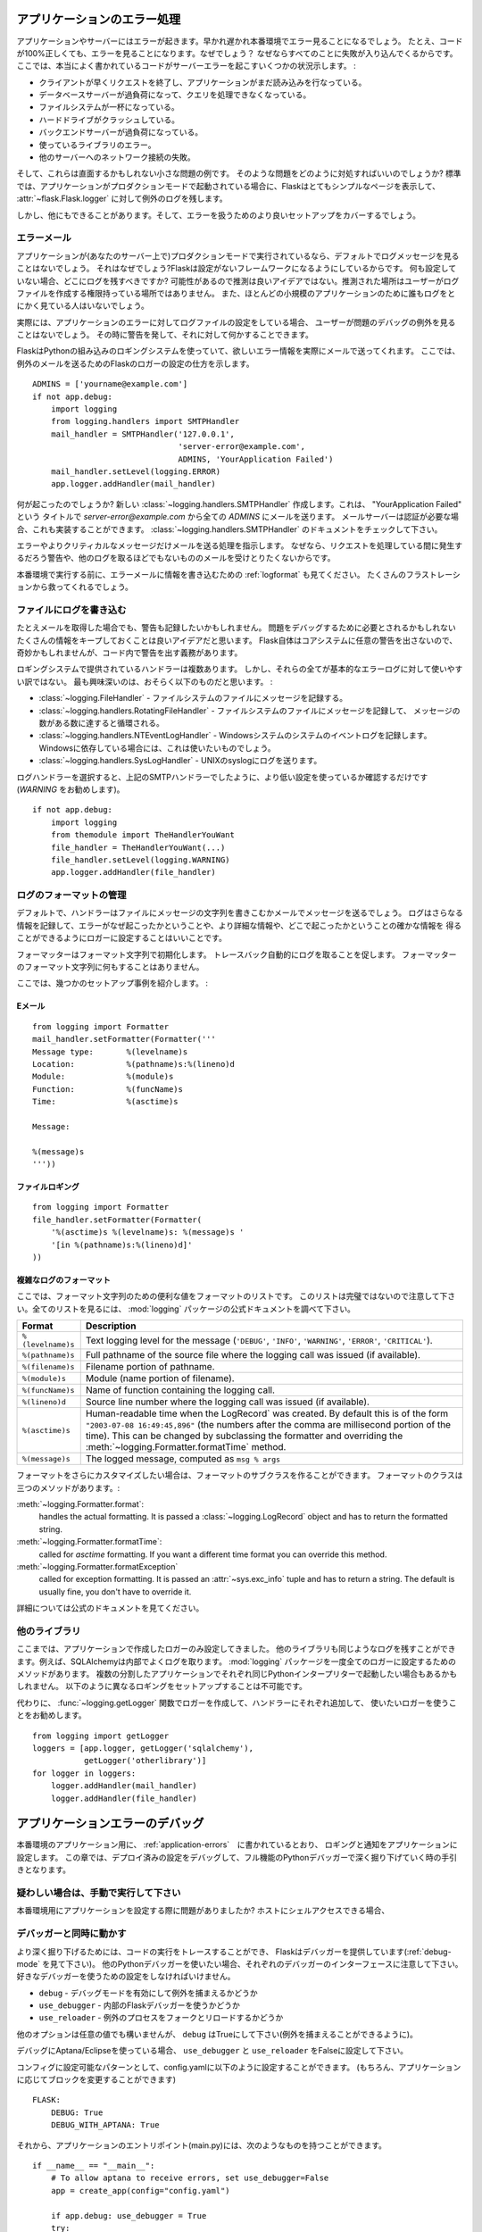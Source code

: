 .. _application-errors:

アプリケーションのエラー処理
==============================

.. Logging Application Errors
   ==========================

.. versionadded:: 0.3

.. Applications fail, servers fail.  Sooner or later you will see an exception
   in production.  Even if your code is 100% correct, you will still see
   exceptions from time to time.  Why?  Because everything else involved will
   fail.  Here some situations where perfectly fine code can lead to server
   errors:

アプリケーションやサーバーにはエラーが起きます。早かれ遅かれ本番環境でエラー見ることになるでしょう。
たとえ、コードが100%正しくても、エラーを見ることになります。なぜでしょう？
なぜならすべてのことに失敗が入り込んでくるからです。
ここでは、本当によく書かれているコードがサーバーエラーを起こすいくつかの状況示します。 :

.. the client terminated the request early and the application was still
   reading from the incoming data.
.. the database server was overloaded and could not handle the query.
.. a filesystem is full
.. a harddrive crashed
.. a backend server overloaded
.. a programming error in a library you are using
.. network connection of the server to another system failed.

- クライアントが早くリクエストを終了し、アプリケーションがまだ読み込みを行なっている。
- データベースサーバーが過負荷になって、クエリを処理できなくなっている。
- ファイルシステムが一杯になっている。
- ハードドライブがクラッシュしている。
- バックエンドサーバーが過負荷になっている。
- 使っているライブラリのエラー。
- 他のサーバーへのネットワーク接続の失敗。

.. And that's just a small sample of issues you could be facing.  So how do we
   deal with that sort of problem?  By default if your application runs in
   production mode, Flask will display a very simple page for you and log the
   exception to the :attr:`~flask.Flask.logger`.

そして、これらは直面するかもしれない小さな問題の例です。
そのような問題をどのように対処すればいいのでしょうか?
標準では、アプリケーションがプロダクションモードで起動されている場合に、Flaskはとてもシンプルなページを表示して、
:attr:`~flask.Flask.logger` に対して例外のログを残します。

.. But there is more you can do, and we will cover some better setups to deal
   with errors.

しかし、他にもできることがあります。そして、エラーを扱うためのより良いセットアップをカバーするでしょう。

.. Error Mails
   -----------

エラーメール
--------------

.. If the application runs in production mode (which it will do on your
   server) you won't see any log messages by default.  Why is that?  Flask
   tries to be a zero-configuration framework.  Where should it drop the logs
   for you if there is no configuration?  Guessing is not a good idea because
   chances are, the place it guessed is not the place where the user has
   permission to create a logfile.  Also, for most small applications nobody
   will look at the logs anyways.

アプリケーションが(あなたのサーバー上で)プロダクションモードで実行されているなら、デフォルトでログメッセージを見ることはないでしょう。
それはなぜでしょう?Flaskは設定がないフレームワークになるようにしているからです。
何も設定していない場合、どこにログを残すべきですか?
可能性があるので推測は良いアイデアではない。推測された場所はユーザーがログファイルを作成する権限持っている場所ではありません。
また、ほとんどの小規模のアプリケーションのために誰もログをとにかく見ている人はいないでしょう。

.. In fact, I promise you right now that if you configure a logfile for the
   application errors you will never look at it except for debugging an issue
   when a user reported it for you.  What you want instead is a mail the
   second the exception happened.  Then you get an alert and you can do
   something about it.

実際には、アプリケーションのエラーに対してログファイルの設定をしている場合、
ユーザーが問題のデバッグの例外を見ることはないでしょう。
その時に警告を発して、それに対して何かすることできます。

.. Flask uses the Python builtin logging system, and it can actually send
   you mails for errors which is probably what you want.  Here is how you can
   configure the Flask logger to send you mails for exceptions::

FlaskはPythonの組み込みのロギングシステムを使っていて、欲しいエラー情報を実際にメールで送ってくれます。
ここでは、例外のメールを送るためのFlaskのロガーの設定の仕方を示します。 ::

    ADMINS = ['yourname@example.com']
    if not app.debug:
        import logging
        from logging.handlers import SMTPHandler
        mail_handler = SMTPHandler('127.0.0.1',
                                   'server-error@example.com',
                                   ADMINS, 'YourApplication Failed')
        mail_handler.setLevel(logging.ERROR)
        app.logger.addHandler(mail_handler)

.. So what just happened?  We created a new
   :class:`~logging.handlers.SMTPHandler` that will send mails with the mail
   server listening on ``127.0.0.1`` to all the `ADMINS` from the address
   *server-error@example.com* with the subject "YourApplication Failed".  If
   your mail server requires credentials, these can also be provided.  For
   that check out the documentation for the
   :class:`~logging.handlers.SMTPHandler`.

何が起こったのでしょうか?
新しい :class:`~logging.handlers.SMTPHandler` 作成します。これは、 "YourApplication Failed" という
タイトルで *server-error@example.com* から全ての `ADMINS` にメールを送ります。
メールサーバーは認証が必要な場合、これも実装することができます。
:class:`~logging.handlers.SMTPHandler` のドキュメントをチェックして下さい。

.. We also tell the handler to only send errors and more critical messages.
   Because we certainly don't want to get a mail for warnings or other
   useless logs that might happen during request handling.

エラーやよりクリティカルなメッセージだけメールを送る処理を指示します。
なぜなら、リクエストを処理している間に発生するだろう警告や、他のログを取るほどでもないもののメールを受けとりたくないからです。

.. Before you run that in production, please also look at :ref:`logformat` to
   put more information into that error mail.  That will save you from a lot
   of frustration.

本番環境で実行する前に、エラーメールに情報を書き込むための :ref:`logformat` も見てください。
たくさんのフラストレーションから救ってくれるでしょう。


.. Logging to a File
   -----------------

ファイルにログを書き込む
-------------------------

.. Even if you get mails, you probably also want to log warnings.  It's a
   good idea to keep as much information around that might be required to
   debug a problem.  Please note that Flask itself will not issue any
   warnings in the core system, so it's your responsibility to warn in the
   code if something seems odd.

たとえメールを取得した場合でも、警告も記録したいかもしれません。
問題をデバッグするために必要とされるかもしれないたくさんの情報をキープしておくことは良いアイデアだと思います。
Flask自体はコアシステムに任意の警告を出さないので、奇妙かもしれませんが、コード内で警告を出す義務があります。

.. There are a couple of handlers provided by the logging system out of the
   box but not all of them are useful for basic error logging.  The most
   interesting are probably the following:

ロギングシステムで提供されているハンドラーは複数あります。
しかし、それらの全てが基本的なエラーログに対して使いやすい訳ではない。
最も興味深いのは、おそらく以下のものだと思います。 :

.. :class:`~logging.FileHandler` - logs messages to a file on the
   filesystem.
.. :class:`~logging.handlers.RotatingFileHandler` - logs messages to a file
   on the filesystem and will rotate after a certain number of messages.
.. :class:`~logging.handlers.NTEventLogHandler` - will log to the system
   event log of a Windows system.  If you are deploying on a Windows box,
   this is what you want to use.
.. :class:`~logging.handlers.SysLogHandler` - sends logs to a UNIX
   syslog.

- :class:`~logging.FileHandler` - ファイルシステムのファイルにメッセージを記録する。
- :class:`~logging.handlers.RotatingFileHandler` - ファイルシステムのファイルにメッセージを記録して、
  メッセージの数がある数に達すると循環される。
- :class:`~logging.handlers.NTEventLogHandler` - Windowsシステムのシステムのイベントログを記録します。
  Windowsに依存している場合には、これは使いたいものでしょう。
- :class:`~logging.handlers.SysLogHandler` - UNIXのsyslogにログを送ります。

.. Once you picked your log handler, do like you did with the SMTP handler
   above, just make sure to use a lower setting (I would recommend
   `WARNING`)::

ログハンドラーを選択すると、上記のSMTPハンドラーでしたように、より低い設定を使っているか確認するだけです(`WARNING` をお勧めします)。 ::

    if not app.debug:
        import logging
        from themodule import TheHandlerYouWant
        file_handler = TheHandlerYouWant(...)
        file_handler.setLevel(logging.WARNING)
        app.logger.addHandler(file_handler)

.. _logformat:

ログのフォーマットの管理
-----------------------------

.. Controlling the Log Format
   --------------------------

.. By default a handler will only write the message string into a file or
   send you that message as mail.  A log record stores more information,
   and it makes a lot of sense to configure your logger to also contain that
   information so that you have a better idea of why that error happened, and
   more importantly, where it did.

デフォルトで、ハンドラーはファイルにメッセージの文字列を書きこむかメールでメッセージを送るでしょう。
ログはさらなる情報を記録して、エラーがなぜ起こったかということや、より詳細な情報や、どこで起こったかということの確かな情報を
得ることができるようにロガーに設定することはいいことです。

.. A formatter can be instantiated with a format string.  Note that
   tracebacks are appended to the log entry automatically.  You don't have to
   do that in the log formatter format string.

フォーマッターはフォーマット文字列で初期化します。
トレースバック自動的にログを取ることを促します。
フォーマッターのフォーマット文字列に何もすることはありません。

.. Here some example setups:

ここでは、幾つかのセットアップ事例を紹介します。 :

.. Email
   `````

Eメール
`````````

::

    from logging import Formatter
    mail_handler.setFormatter(Formatter('''
    Message type:       %(levelname)s
    Location:           %(pathname)s:%(lineno)d
    Module:             %(module)s
    Function:           %(funcName)s
    Time:               %(asctime)s

    Message:

    %(message)s
    '''))

.. File logging
   ````````````

ファイルロギング
`````````````````````

::

    from logging import Formatter
    file_handler.setFormatter(Formatter(
        '%(asctime)s %(levelname)s: %(message)s '
        '[in %(pathname)s:%(lineno)d]'
    ))


.. Complex Log Formatting
   ``````````````````````

複雑なログのフォーマット
````````````````````````````

.. Here is a list of useful formatting variables for the format string.  Note
   that this list is not complete, consult the official documentation of the
   :mod:`logging` package for a full list.

ここでは、フォーマット文字列のための便利な値をフォーマットのリストです。
このリストは完璧ではないので注意して下さい。全てのリストを見るには、 :mod:`logging` パッケージの公式ドキュメントを調べて下さい。

.. tabularcolumns:: |p{3cm}|p{12cm}|

+------------------+----------------------------------------------------+
| Format           | Description                                        |
+==================+====================================================+
| ``%(levelname)s``| Text logging level for the message                 |
|                  | (``'DEBUG'``, ``'INFO'``, ``'WARNING'``,           |
|                  | ``'ERROR'``, ``'CRITICAL'``).                      |
+------------------+----------------------------------------------------+
| ``%(pathname)s`` | Full pathname of the source file where the         |
|                  | logging call was issued (if available).            |
+------------------+----------------------------------------------------+
| ``%(filename)s`` | Filename portion of pathname.                      |
+------------------+----------------------------------------------------+
| ``%(module)s``   | Module (name portion of filename).                 |
+------------------+----------------------------------------------------+
| ``%(funcName)s`` | Name of function containing the logging call.      |
+------------------+----------------------------------------------------+
| ``%(lineno)d``   | Source line number where the logging call was      |
|                  | issued (if available).                             |
+------------------+----------------------------------------------------+
| ``%(asctime)s``  | Human-readable time when the LogRecord` was        |
|                  | created.  By default this is of the form           |
|                  | ``"2003-07-08 16:49:45,896"`` (the numbers after   |
|                  | the comma are millisecond portion of the time).    |
|                  | This can be changed by subclassing the formatter   |
|                  | and overriding the                                 |
|                  | :meth:`~logging.Formatter.formatTime` method.      |
+------------------+----------------------------------------------------+
| ``%(message)s``  | The logged message, computed as ``msg % args``     |
+------------------+----------------------------------------------------+

.. If you want to further customize the formatting, you can subclass the
   formatter.  The formatter has three interesting methods:

フォーマットをさらにカスタマイズしたい場合は、フォーマットのサブクラスを作ることができます。
フォーマットのクラスは三つのメソッドがあります。:

:meth:`~logging.Formatter.format`:
    handles the actual formatting.  It is passed a
    :class:`~logging.LogRecord` object and has to return the formatted
    string.
:meth:`~logging.Formatter.formatTime`:
    called for `asctime` formatting.  If you want a different time format
    you can override this method.
:meth:`~logging.Formatter.formatException`
    called for exception formatting.  It is passed an :attr:`~sys.exc_info`
    tuple and has to return a string.  The default is usually fine, you
    don't have to override it.

.. For more information, head over to the official documentation.

詳細については公式のドキュメントを見てください。


.. Other Libraries
   ---------------

他のライブラリ
------------------

.. So far we only configured the logger your application created itself.
   Other libraries might log themselves as well.  For example, SQLAlchemy uses
   logging heavily in its core.  While there is a method to configure all
   loggers at once in the :mod:`logging` package, I would not recommend using
   it.  There might be a situation in which you want to have multiple
   separate applications running side by side in the same Python interpreter
   and then it becomes impossible to have different logging setups for those.

ここまでは、アプリケーションで作成したロガーのみ設定してきました。
他のライブラリも同じようなログを残すことができます。例えば、SQLAlchemyは内部でよくログを取ります。
:mod:`logging` パッケージを一度全てのロガーに設定するためのメソッドがあります。
複数の分割したアプリケーションでそれぞれ同じPythonインタープリターで起動したい場合もあるかもしれません。
以下のように異なるロギングをセットアップすることは不可能です。

.. Instead, I would recommend figuring out which loggers you are interested
   in, getting the loggers with the :func:`~logging.getLogger` function and
   iterating over them to attach handlers::

代わりに、 :func:`~logging.getLogger` 関数でロガーを作成して、ハンドラーにそれぞれ追加して、
使いたいロガーを使うことをお勧めします。 ::

    from logging import getLogger
    loggers = [app.logger, getLogger('sqlalchemy'),
               getLogger('otherlibrary')]
    for logger in loggers:
        logger.addHandler(mail_handler)
        logger.addHandler(file_handler)


.. Debugging Application Errors
   ============================

アプリケーションエラーのデバッグ
========================================

.. For production applications, configure your application with logging and
   notifications as described in :ref:`application-errors`.  This section provides
   pointers when debugging deployment configuration and digging deeper with a
   full-featured Python debugger.

本番環境のアプリケーション用に、 :ref:`application-errors`　に書かれているとおり、
ロギングと通知をアプリケーションに設定します。
この章では、デプロイ済みの設定をデバッグして、フル機能のPythonデバッガーで深く掘り下げていく時の手引きとなります。

.. When in Doubt, Run Manually
   ---------------------------

疑わしい場合は、手動で実行して下さい
-----------------------------------

.. Having problems getting your application configured for production?  If you
   have shell access to your host, verify that you can run your application
   manually from the shell in the deployment environment.  Be sure to run under
   the same user account as the configured deployment to troubleshoot permission
   issues.  You can use Flask's builtin development server with `debug=True` on
   your production host, which is helpful in catching configuration issues, but
   **be sure to do this temporarily in a controlled environment.** Do not run in
   production with `debug=True`.

本番環境用にアプリケーションを設定する際に問題がありましたか?
ホストにシェルアクセスできる場合、

.. _working-with-debuggers:

デバッガーと同時に動かす
-------------------------

.. Working with Debuggers
   ----------------------

.. To dig deeper, possibly to trace code execution, Flask provides a debugger out
   of the box (see :ref:`debug-mode`).  If you would like to use another Python
   debugger, note that debuggers interfere with each other.  You have to set some
   options in order to use your favorite debugger:

より深く掘り下げるためには、コードの実行をトレースすることができ、
Flaskはデバッガーを提供しています(:ref:`debug-mode` を見て下さい)。
他のPythonデバッガーを使いたい場合、それぞれのデバッガーのインターフェースに注意して下さい。
好きなデバッガーを使うための設定をしなければいけません。

.. ``debug``        - whether to enable debug mode and catch exceptinos
.. ``use_debugger`` - whether to use the internal Flask debugger
.. ``use_reloader`` - whether to reload and fork the process on exception

* ``debug``        - デバッグモードを有効にして例外を捕まえるかどうか
* ``use_debugger`` - 内部のFlaskデバッガーを使うかどうか
* ``use_reloader`` - 例外のプロセスをフォークとリロードするかどうか

.. ``debug`` must be True (i.e., exceptions must be caught) in order for the other
   two options to have any value.

他のオプションは任意の値でも構いませんが、 ``debug`` はTrueにして下さい(例外を捕まえることができるように)。

.. If you're using Aptana/Eclipse for debugging you'll need to set both
   ``use_debugger`` and ``use_reloader`` to False.

デバッグにAptana/Eclipseを使っている場合、
``use_debugger`` と ``use_reloader`` をFalseに設定して下さい。

.. A possible useful pattern for configuration is to set the following in your
   config.yaml (change the block as appropriate for your application, of course)::

コンフィグに設定可能なパターンとして、config.yamlに以下のように設定することができます。
(もちろん、アプリケーションに応じてブロックを変更することができます) ::

   FLASK:
       DEBUG: True
       DEBUG_WITH_APTANA: True

.. Then in your application's entry-point (main.py), you could have something like::

それから、アプリケーションのエントリポイント(main.py)には、次のようなものを持つことができます。 ::

   if __name__ == "__main__":
       # To allow aptana to receive errors, set use_debugger=False
       app = create_app(config="config.yaml")

       if app.debug: use_debugger = True
       try:
           # Disable Flask's debugger if external debugger is requested
           use_debugger = not(app.config.get('DEBUG_WITH_APTANA'))
       except:
           pass
       app.run(use_debugger=use_debugger, debug=app.debug,
               use_reloader=use_debugger, host='0.0.0.0')
